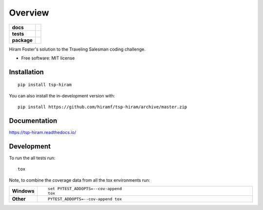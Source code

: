 ========
Overview
========

.. start-badges

.. list-table::
    :stub-columns: 1

    * - docs
      - |docs|
    * - tests
      - | |travis| |appveyor| |requires|
        | |codecov|
    * - package
      - | |version| |wheel| |supported-versions| |supported-implementations|
        | |commits-since|
.. |docs| image:: https://readthedocs.org/projects/tsp-hiram/badge/?style=flat
    :target: https://readthedocs.org/projects/tsp-hiram
    :alt: Documentation Status

.. |travis| image:: https://api.travis-ci.org/hiramf/tsp-hiram.svg?branch=master
    :alt: Travis-CI Build Status
    :target: https://travis-ci.org/hiramf/tsp-hiram

.. |appveyor| image:: https://ci.appveyor.com/api/projects/status/github/hiramf/tsp-hiram?branch=master&svg=true
    :alt: AppVeyor Build Status
    :target: https://ci.appveyor.com/project/hiramf/tsp-hiram

.. |requires| image:: https://requires.io/github/hiramf/tsp-hiram/requirements.svg?branch=master
    :alt: Requirements Status
    :target: https://requires.io/github/hiramf/tsp-hiram/requirements/?branch=master

.. |codecov| image:: https://codecov.io/gh/hiramf/tsp-hiram/branch/master/graphs/badge.svg?branch=master
    :alt: Coverage Status
    :target: https://codecov.io/github/hiramf/tsp-hiram

.. |version| image:: https://img.shields.io/pypi/v/tsp-hiram.svg
    :alt: PyPI Package latest release
    :target: https://pypi.org/project/tsp-hiram

.. |wheel| image:: https://img.shields.io/pypi/wheel/tsp-hiram.svg
    :alt: PyPI Wheel
    :target: https://pypi.org/project/tsp-hiram

.. |supported-versions| image:: https://img.shields.io/pypi/pyversions/tsp-hiram.svg
    :alt: Supported versions
    :target: https://pypi.org/project/tsp-hiram

.. |supported-implementations| image:: https://img.shields.io/pypi/implementation/tsp-hiram.svg
    :alt: Supported implementations
    :target: https://pypi.org/project/tsp-hiram

.. |commits-since| image:: https://img.shields.io/github/commits-since/hiramf/tsp-hiram/v0.0.0.svg
    :alt: Commits since latest release
    :target: https://github.com/hiramf/tsp-hiram/compare/v0.0.0...master



.. end-badges

Hiram Foster's solution to the Traveling Salesman coding challenge.

* Free software: MIT license

Installation
============

::

    pip install tsp-hiram

You can also install the in-development version with::

    pip install https://github.com/hiramf/tsp-hiram/archive/master.zip


Documentation
=============


https://tsp-hiram.readthedocs.io/


Development
===========

To run the all tests run::

    tox

Note, to combine the coverage data from all the tox environments run:

.. list-table::
    :widths: 10 90
    :stub-columns: 1

    - - Windows
      - ::

            set PYTEST_ADDOPTS=--cov-append
            tox

    - - Other
      - ::

            PYTEST_ADDOPTS=--cov-append tox
